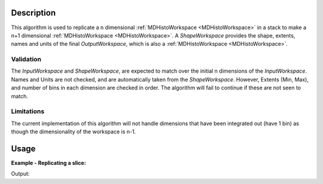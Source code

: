.. algorithm::

.. summary::

.. alias::

.. properties::

Description
-----------

This algorithm is used to replicate a n dimensional :ref:`MDHistoWorkspace <MDHistoWorkspace>` in a stack to make a n+1 dimensional :ref:`MDHistoWorkspace <MDHistoWorkspace>`. A *ShapeWorkspace* provides the shape, extents, names and units of the final *OutputWorkspace*, which is also a :ref:`MDHistoWorkspace <MDHistoWorkspace>`.

Validation
######################################

The *InputWorkspace* and *ShapeWorkspace*, are expected to match over the initial n dimensions of the *InputWorkspace*. Names and Units are not checked, and are automatically taken from the *ShapeWorkspace*. However, Extents (Min, Max), and number of bins in each dimension are checked in order. The algorithm will fail to continue if these are not seen to match. 


Limitations 
#####################

The current implementation of this algorithm will not handle dimensions that have been integrated out (have 1 bin) as though the dimensionality of the workspace is n-1.

Usage
-----

**Example - Replicating a slice:**

.. testcode:: ExampleSimple

   print "Hello World"

Output:

.. testoutput:: ExampleSimple

   Hello World

.. categories::

.. sourcelink::
